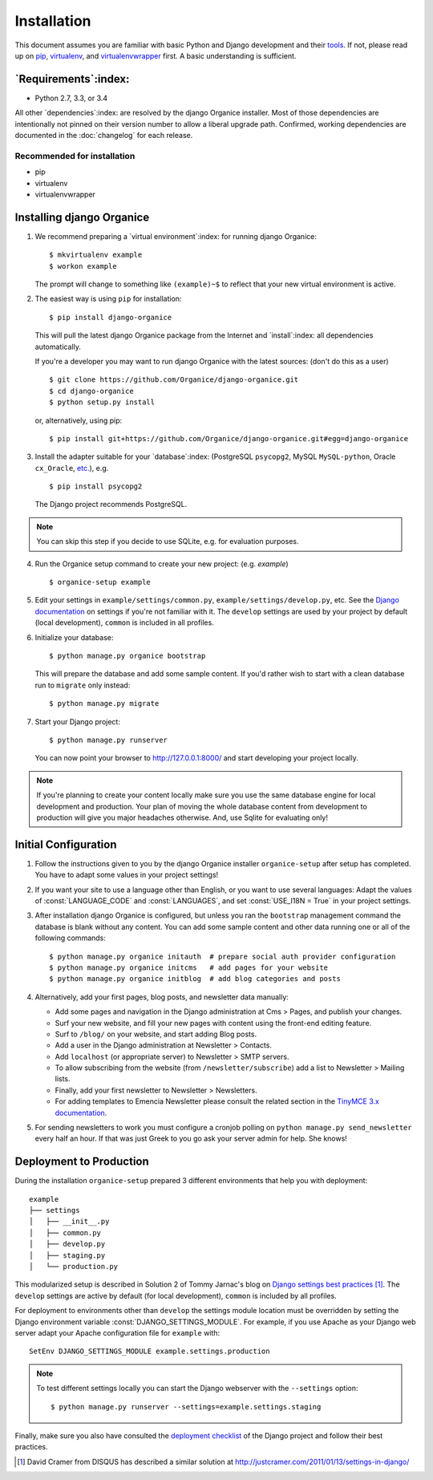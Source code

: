============
Installation
============

This document assumes you are familiar with basic Python and Django development and their `tools`_.
If not, please read up on `pip`_, `virtualenv`_, and `virtualenvwrapper`_ first.  A basic
understanding is sufficient.

.. _`tools`: http://www.clemesha.org/blog/modern-python-hacker-tools-virtualenv-fabric-pip/
.. _`pip`: http://www.pip-installer.org/en/latest/
.. _`virtualenv`: http://docs.python-guide.org/en/latest/dev/env/#interpreter-tools
.. _`virtualenvwrapper`: http://www.doughellmann.com/docs/virtualenvwrapper/

`Requirements`:index:
=====================

- Python 2.7, 3.3, or 3.4

All other `dependencies`:index: are resolved by the django Organice installer.  Most of those
dependencies are intentionally not pinned on their version number to allow a liberal upgrade path.
Confirmed, working dependencies are documented in the :doc:`changelog` for each release.

Recommended for installation
----------------------------

- pip
- virtualenv
- virtualenvwrapper

Installing django Organice
==========================

1. We recommend preparing a `virtual environment`:index: for running django Organice::

    $ mkvirtualenv example
    $ workon example

   The prompt will change to something like ``(example)~$`` to reflect that your new virtual
   environment is active.

2. The easiest way is using ``pip`` for installation::

    $ pip install django-organice

   This will pull the latest django Organice package from the Internet and `install`:index: all
   dependencies automatically.

   If you're a developer you may want to run django Organice with the latest sources: (don't do this
   as a user) ::

    $ git clone https://github.com/Organice/django-organice.git
    $ cd django-organice
    $ python setup.py install

   or, alternatively, using pip::

    $ pip install git+https://github.com/Organice/django-organice.git#egg=django-organice

3. Install the adapter suitable for your `database`:index: (PostgreSQL ``psycopg2``, MySQL
   ``MySQL-python``, Oracle ``cx_Oracle``, `etc.`_), e.g. ::

    $ pip install psycopg2

   The Django project recommends PostgreSQL.

.. NOTE::

    You can skip this step if you decide to use SQLite, e.g. for evaluation purposes.

4. Run the Organice setup command to create your new project: (e.g. *example*) ::

    $ organice-setup example

5. Edit your settings in ``example/settings/common.py``, ``example/settings/develop.py``, etc.  See
   the `Django documentation`_ on settings if you're not familiar with it.  The ``develop`` settings
   are used by your project by default (local development), ``common`` is included in all profiles.

6. Initialize your database::

    $ python manage.py organice bootstrap

   This will prepare the database and add some sample content.   If you'd rather wish to start with
   a clean database run to ``migrate`` only instead::

    $ python manage.py migrate

7. Start your Django project::

    $ python manage.py runserver

   You can now point your browser to http://127.0.0.1:8000/ and start developing your project
   locally.

.. NOTE::

    If you're planning to create your content locally make sure you use the same database engine
    for local development and production.  Your plan of moving the whole database content from
    development to production will give you major headaches otherwise.  And, use Sqlite for
    evaluating only!

.. _`etc.`: https://docs.djangoproject.com/en/1.8/topics/install/#database-installation
.. _`Django documentation`: https://docs.djangoproject.com/en/1.8/topics/settings/

Initial Configuration
=====================

#. Follow the instructions given to you by the django Organice installer ``organice-setup`` after
   setup has completed.  You have to adapt some values in your project settings!

#. If you want your site to use a language other than English, or you want to use several languages:
   Adapt the values of :const:`LANGUAGE_CODE` and :const:`LANGUAGES`, and set
   :const:`USE_I18N = True` in your project settings.

#. After installation django Organice is configured, but unless you ran the ``bootstrap`` management
   command the database is blank without any content.  You can add some sample content and other data
   running one or all of the following commands::

    $ python manage.py organice initauth  # prepare social auth provider configuration
    $ python manage.py organice initcms   # add pages for your website
    $ python manage.py organice initblog  # add blog categories and posts

#. Alternatively, add your first pages, blog posts, and newsletter data manually:

   - Add some pages and navigation in the Django administration at Cms > Pages, and publish your
     changes.
   - Surf your new website, and fill your new pages with content using the front-end editing
     feature.
   - Surf to ``/blog/`` on your website, and start adding Blog posts.
   - Add a user in the Django administration at Newsletter > Contacts.
   - Add ``localhost`` (or appropriate server) to Newsletter > SMTP servers.
   - To allow subscribing from the website (from ``/newsletter/subscribe``) add a list to
     Newsletter > Mailing lists.
   - Finally, add your first newsletter to Newsletter > Newsletters.
   - For adding templates to Emencia Newsletter please consult the related section in the
     `TinyMCE 3.x documentation`_.

#. For sending newsletters to work you must configure a cronjob polling on
   ``python manage.py send_newsletter`` every half an hour.  If that was just Greek to you go ask
   your server admin for help.  She knows!

.. _`TinyMCE 3.x documentation`: http://www.tinymce.com/wiki.php/Configuration3x:external_template_list_url

Deployment to Production
========================

During the installation ``organice-setup`` prepared 3 different environments that help you with
deployment::

    example
    ├── settings
    │   ├── __init__.py
    │   ├── common.py
    │   ├── develop.py
    │   ├── staging.py
    │   └── production.py

This modularized setup is described in Solution 2 of Tommy Jarnac's blog on `Django settings best
practices`_ [1]_.  The ``develop`` settings are active by default (for local development),
``common`` is included by all profiles.

For deployment to environments other than ``develop`` the settings module location must be
overridden by setting the Django environment variable :const:`DJANGO_SETTINGS_MODULE`.  For example,
if you use Apache as your Django web server adapt your Apache configuration file for ``example``
with::

    SetEnv DJANGO_SETTINGS_MODULE example.settings.production

.. NOTE::

  To test different settings locally you can start the Django webserver with the ``--settings``
  option::

    $ python manage.py runserver --settings=example.settings.staging

Finally, make sure you also have consulted the `deployment checklist`_ of the Django project
and follow their best practices.


.. _`Django settings best practices`: http://www.sparklewise.com/django-settings-for-production-and-development-best-practices/
.. [1] David Cramer from DISQUS has described a similar solution at http://justcramer.com/2011/01/13/settings-in-django/
.. _deployment checklist: https://docs.djangoproject.com/en/1.8/howto/deployment/checklist/
